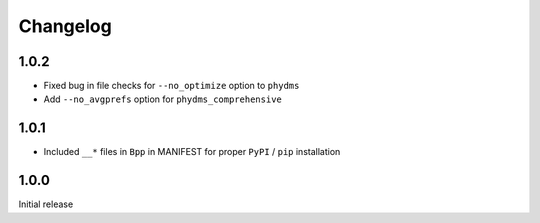 Changelog
===========

1.0.2
--------
* Fixed bug in file checks for ``--no_optimize`` option to ``phydms``

* Add ``--no_avgprefs`` option for ``phydms_comprehensive``

1.0.1
--------
* Included ``__*`` files in ``Bpp`` in MANIFEST for proper ``PyPI`` / ``pip`` installation

1.0.0
--------
Initial release
